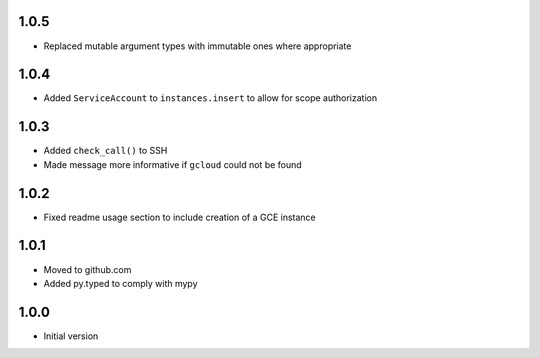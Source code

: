 1.0.5
=====
* Replaced mutable argument types with immutable ones where appropriate

1.0.4
=====
* Added ``ServiceAccount`` to ``instances.insert`` to allow for scope authorization

1.0.3
=====
* Added ``check_call()`` to SSH
* Made message more informative if ``gcloud`` could not be found

1.0.2
=====
* Fixed readme usage section to include creation of a GCE instance

1.0.1
=====
* Moved to github.com
* Added py.typed to comply with mypy

1.0.0
=====
* Initial version
